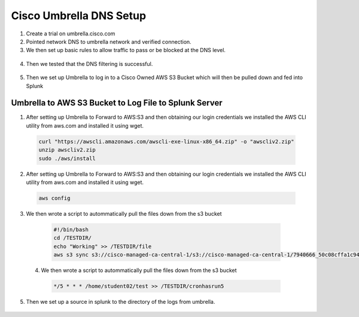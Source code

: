 Cisco Umbrella DNS Setup
====
1. Create a trial on umbrella.cisco.com
2. Pointed network DNS to umbrella network and verified connection.
3. We then set up basic rules to allow traffic to pass or be blocked at the DNS level.
  .. image:: img/block1.png

  .. image:: img/block2.png

4. Then we tested that the DNS filtering is successful. 

  .. image:: img/testblock.png

  .. image:: img/testblock2.png

  .. image:: img/testblock3.png

5. Then we set up Umbrella to log in to a Cisco Owned AWS S3 Bucket which will then be pulled down and fed into Splunk 

  .. image:: img/s3.png
 
****
Umbrella to AWS S3 Bucket to Log File to Splunk Server
****

1. After setting up Umbrella to Forward to AWS:S3 and then obtaining our login credentials we installed the AWS CLI utility from aws.com and installed it using wget.

  .. code-block:: bash
  
    curl "https://awscli.amazonaws.com/awscli-exe-linux-x86_64.zip" -o "awscliv2.zip"
    unzip awscliv2.zip
    sudo ./aws/install


2. After setting up Umbrella to Forward to AWS:S3 and then obtaining our login credentials we installed the AWS CLI utility from aws.com and installed it using wget.

  .. code-block:: bash
  
    aws config
    
3. We then wrote a script to autommatically pull the files down from the s3 bucket

  .. code-block:: bash
  
    #!/bin/bash
    cd /TESTDIR/
    echo "Working" >> /TESTDIR/file
    aws s3 sync s3://cisco-managed-ca-central-1/s3://cisco-managed-ca-central-1/7940666_50c08cffa1c94843903ff686e0b70afc19799fe5 /TESTDIR/
    
    
 4. We then wrote a script to autommatically pull the files down from the s3 bucket

  .. code-block:: bash
  
    */5 * * * /home/student02/test >> /TESTDIR/cronhasrun5
    
    
5.	Then we set up a source in splunk to the directory of the logs from umbrella. 

  .. image:: img/umbsource.png
  
